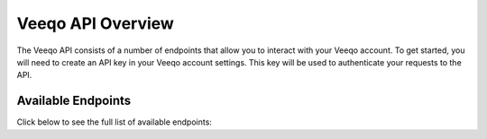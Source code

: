 Veeqo API Overview
-------------------

The Veeqo API consists of a number of endpoints that allow you to interact with your Veeqo account. To get started, you will need to create an API key in your Veeqo account settings. This key will be used to authenticate your requests to the API.

Available Endpoints
===================

Click below to see the full list of available endpoints:

.. collapsible::
   - **`/api/v1/orders`**: Fetches all customer orders.
   - **`/api/v1/products`**: Retrieves all product data.
   - **`/api/v1/purchase_orders`**: Returns all purchase orders.
   - **`/api/v1/suppliers`**: Fetches all supplier data.
   - **`/api/v1/company`**: Returns company information.
   - **`/api/v1/warehouses`**: Retrieves all warehouse data.
   - **`/api/v1/customers`**: Lists all customers.
   - **`/api/v1/stores`**: Fetches all store data.
   - **`/api/v1/delivery_methods`**: Returns all delivery methods.
   - **`/api/v1/shipments`**: Fetches all shipment data.
   - **`/api/v1/stock_entries`**: Retrieves all stock entries.
   - **`/api/v1/tags`**: Lists all tags.
   - **`/api/v1/bulk_tagging`**: Bulk tagging of orders.
